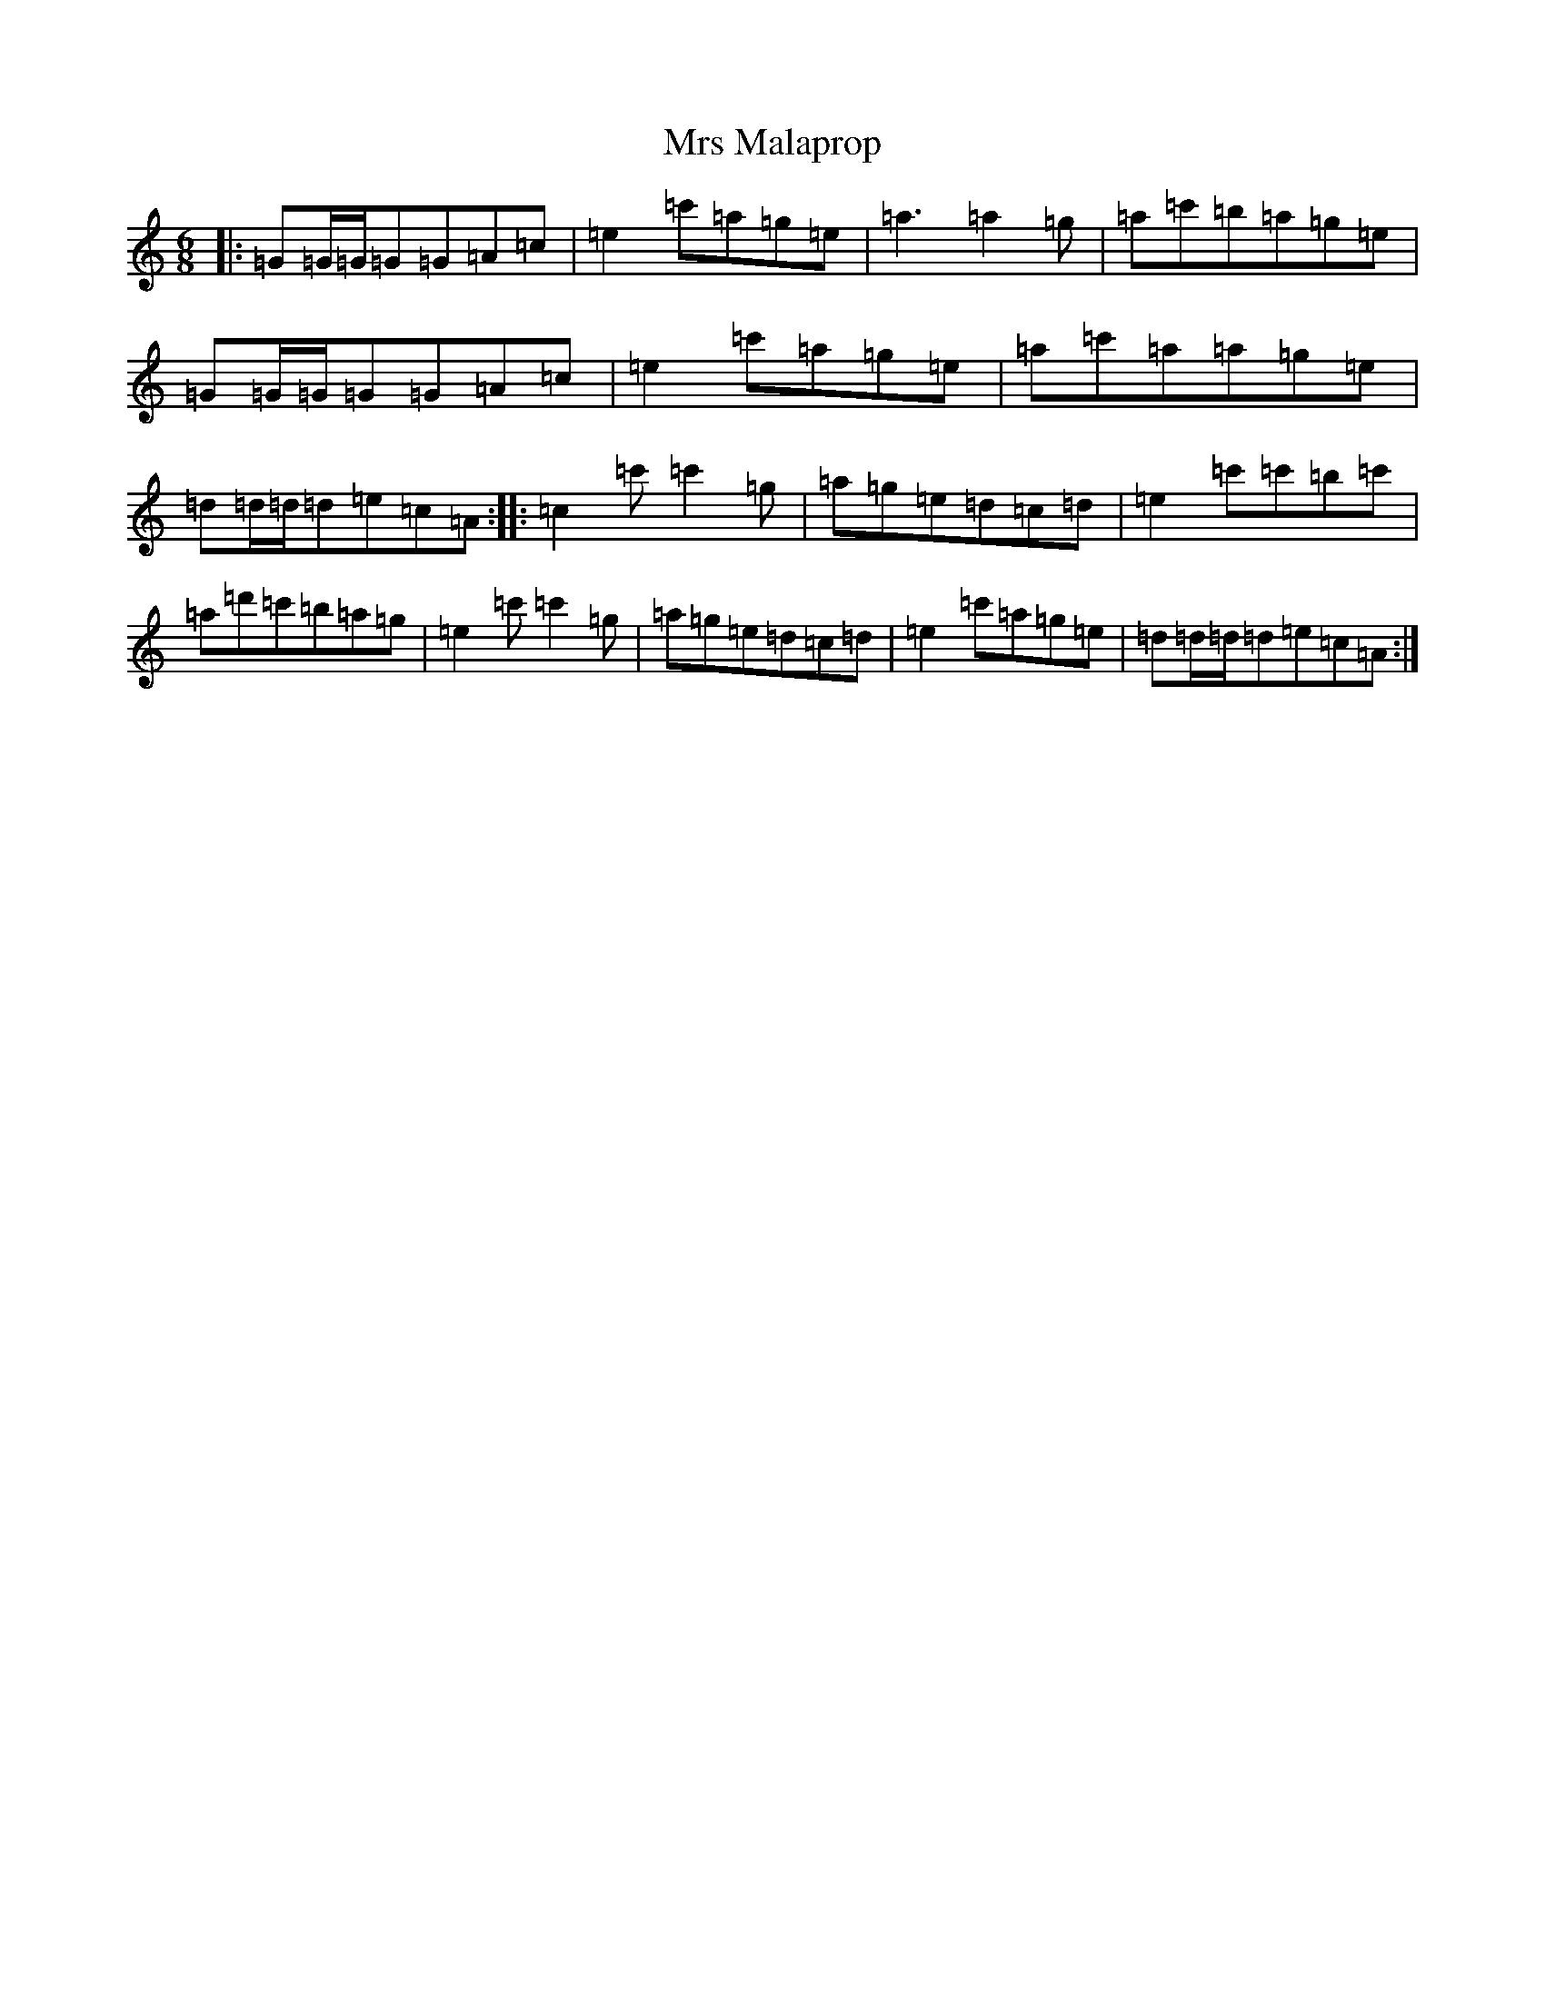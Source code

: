 X: 14872
T: Mrs Malaprop
S: https://thesession.org/tunes/10118#setting10118
R: jig
M:6/8
L:1/8
K: C Major
|:=G=G/2=G/2=G=G=A=c|=e2=c'=a=g=e|=a3=a2=g|=a=c'=b=a=g=e|=G=G/2=G/2=G=G=A=c|=e2=c'=a=g=e|=a=c'=a=a=g=e|=d=d/2=d/2=d=e=c=A:||:=c2=c'=c'2=g|=a=g=e=d=c=d|=e2=c'=c'=b=c'|=a=d'=c'=b=a=g|=e2=c'=c'2=g|=a=g=e=d=c=d|=e2=c'=a=g=e|=d=d/2=d/2=d=e=c=A:|